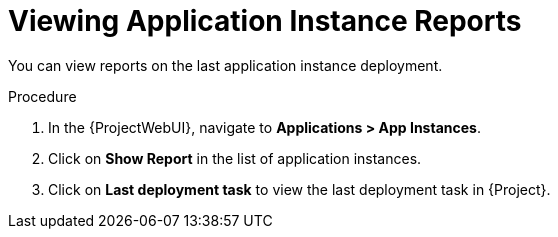 [id="Viewing_Application_Instance_Reports_{context}"]
= Viewing Application Instance Reports

You can view reports on the last application instance deployment.

.Procedure
. In the {ProjectWebUI}, navigate to *Applications > App Instances*.
. Click on *Show Report* in the list of application instances.
. Click on *Last deployment task* to view the last deployment task in {Project}.
